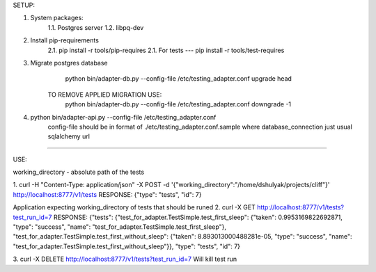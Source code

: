 SETUP:

1. System packages:
    1.1. Postgres server
    1.2. libpq-dev
2. Install pip-requirements
    2.1. pip install -r tools/pip-requires
    2.1. For tests --- pip install -r tools/test-requires
3. Migrate postgres database
        python bin/adapter-db.py --config-file /etc/testing_adapter.conf upgrade head
     TO REMOVE APPLIED MIGRATION USE:
        python bin/adapter-db.py --config-file /etc/testing_adapter.conf downgrade -1
4. python bin/adapter-api.py --config-file /etc/testing_adapter.conf
     config-file should be in format of ./etc/testing_adapter.conf.sample
     where database_connection just usual sqlalchemy url

-------------------------------------------------------------------------------------------------------------------------------------------------

USE:

working_directory - absolute path of the tests

1. curl -H "Content-Type: application/json" -X POST -d '{"working_directory":"/home/dshulyak/projects/cliff"}' http://localhost:8777/v1/tests
RESPONSE: {"type": "tests", "id": 7}

Application expecting working_directory of tests that should be runed
2. curl -X GET http://localhost:8777/v1/tests?test_run_id=7
RESPONSE:
{"tests": {"test_for_adapter.TestSimple.test_first_sleep": {"taken": 0.9953169822692871, "type": "success", "name": "test_for_adapter.TestSimple.test_first_sleep"},
"test_for_adapter.TestSimple.test_first_without_sleep": {"taken": 8.893013000488281e-05, "type": "success", "name": "test_for_adapter.TestSimple.test_first_without_sleep"}},
"type": "tests", "id": 7}

3. curl -X DELETE http://localhost:8777/v1/tests?test_run_id=7
Will kill test run
